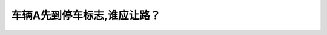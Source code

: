 .. raw:: html

   <div class="question-page">
   <div class="test-name">New加拿大BC驾照考试笔试全真模拟题2024版</div>

.. meta::
   :description: 车辆A先到停车标志,谁应让路？
   :keywords: 温哥华驾照笔试,  温哥华驾照,  BC省驾照笔试停车标志, 优先权, 加拿大驾驶规则

.. raw:: html

   <div class="question-card">


车辆A先到停车标志,谁应让路？
==============================

.. raw:: html

   <hr>

.. image:: /../../../images/driver_test/ca/bc/28.png
   :width: 70%
   :alt: Image for the question
   :class: question-image
   :align: center



.. raw:: html

   <div id="q28" class="quiz">
       <div class="option" id="q28-A" onclick="selectOption('q28', 'A', false)">
           A. 任何先到路口的车辆
       </div>
       <div class="option" id="q28-B" onclick="selectOption('q28', 'B', false)">
           B. 车辆B
       </div>
       <div class="option" id="q28-C" onclick="selectOption('q28', 'C', false)">
           C. 两部车可以同时行驶
       </div>
       <div class="option" id="q28-D" onclick="selectOption('q28', 'D', true)">
           D. 车辆A
       </div>
       <p id="q28-result" class="result"></p>
   </div>

   <hr>

.. dropdown:: ►|explanation|

   因为图A车是左转，B车直行，所以是A要让。不要被谁先到影响，时刻记住“左转是孙子”。

.. raw:: html

   <div class="nav-buttons">
       <a href="q27.html" class="button">|prev_question|</a>
       <span class="page-indicator">28 / 200</span>
       <a href="q29.html" class="button">|next_question|</a>
   </div>
   </div>

   </div>
